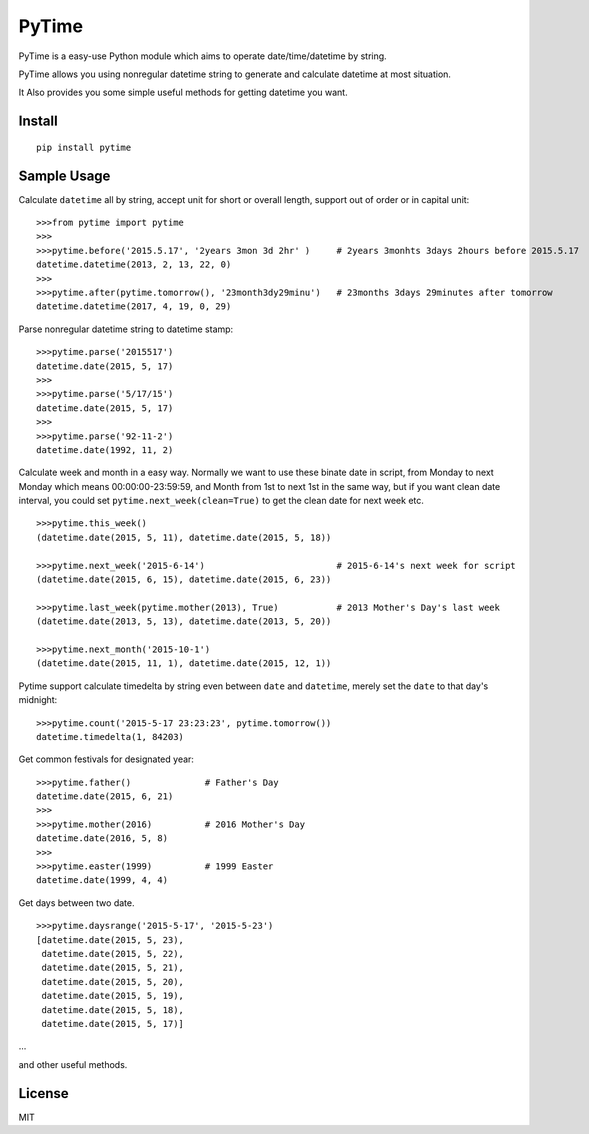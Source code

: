 PyTime
======

|Build Status| |PyPI version| |Supported Python versions| |Downloads|

PyTime is a easy-use Python module which aims to operate
date/time/datetime by string.

PyTime allows you using nonregular datetime string to generate and
calculate datetime at most situation.

It Also provides you some simple useful methods for getting datetime you
want.

Install
-------

::

    pip install pytime

Sample Usage
------------

Calculate ``datetime`` all by string, accept unit for short or overall
length, support out of order or in capital unit:

::

    >>>from pytime import pytime
    >>>
    >>>pytime.before('2015.5.17', '2years 3mon 3d 2hr' )     # 2years 3monhts 3days 2hours before 2015.5.17
    datetime.datetime(2013, 2, 13, 22, 0)
    >>>
    >>>pytime.after(pytime.tomorrow(), '23month3dy29minu')   # 23months 3days 29minutes after tomorrow
    datetime.datetime(2017, 4, 19, 0, 29)

Parse nonregular datetime string to datetime stamp:

::

    >>>pytime.parse('2015517')
    datetime.date(2015, 5, 17)
    >>>
    >>>pytime.parse('5/17/15')
    datetime.date(2015, 5, 17)
    >>>
    >>>pytime.parse('92-11-2')
    datetime.date(1992, 11, 2)

Calculate week and month in a easy way. Normally we want to use these
binate date in script, from Monday to next Monday which means
00:00:00-23:59:59, and Month from 1st to next 1st in the same way, but
if you want clean date interval, you could set
``pytime.next_week(clean=True)`` to get the clean date for next week
etc.

::

    >>>pytime.this_week()
    (datetime.date(2015, 5, 11), datetime.date(2015, 5, 18))

    >>>pytime.next_week('2015-6-14')                         # 2015-6-14's next week for script
    (datetime.date(2015, 6, 15), datetime.date(2015, 6, 23))

    >>>pytime.last_week(pytime.mother(2013), True)           # 2013 Mother's Day's last week
    (datetime.date(2013, 5, 13), datetime.date(2013, 5, 20))

    >>>pytime.next_month('2015-10-1')
    (datetime.date(2015, 11, 1), datetime.date(2015, 12, 1))

Pytime support calculate timedelta by string even between ``date`` and
``datetime``, merely set the ``date`` to that day's midnight:

::

    >>>pytime.count('2015-5-17 23:23:23', pytime.tomorrow())
    datetime.timedelta(1, 84203)

Get common festivals for designated year:

::

    >>>pytime.father()              # Father's Day
    datetime.date(2015, 6, 21)
    >>>
    >>>pytime.mother(2016)          # 2016 Mother's Day
    datetime.date(2016, 5, 8)
    >>>
    >>>pytime.easter(1999)          # 1999 Easter
    datetime.date(1999, 4, 4)

Get days between two date.

::

    >>>pytime.daysrange('2015-5-17', '2015-5-23')
    [datetime.date(2015, 5, 23),
     datetime.date(2015, 5, 22),
     datetime.date(2015, 5, 21),
     datetime.date(2015, 5, 20),
     datetime.date(2015, 5, 19),
     datetime.date(2015, 5, 18),
     datetime.date(2015, 5, 17)]

...

and other useful methods.

License
-------

MIT

.. |Build Status| image:: https://travis-ci.org/shnode/PyTime.svg?branch=master
   :target: https://travis-ci.org/shnode/PyTime
.. |PyPI version| image:: https://badge.fury.io/py/pytime.svg
   :target: http://badge.fury.io/py/pytime
.. |Supported Python versions| image:: https://pypip.in/py_versions/pytime/badge.svg
   :target: https://pypi.python.org/pypi/pytime/
.. |Downloads| image:: https://pypip.in/download/pytime/badge.svg?period=week
   :target: https://pypi.python.org/pypi/pytime/
